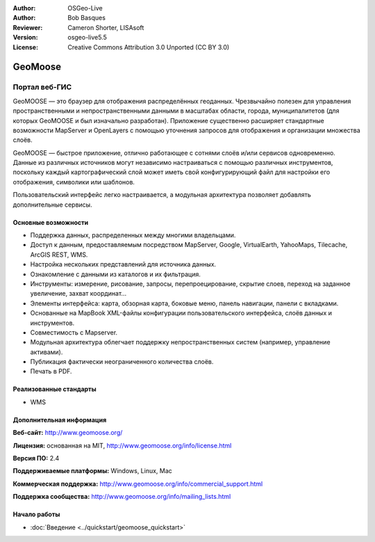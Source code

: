 :Author: OSGeo-Live
:Author: Bob Basques
:Reviewer: Cameron Shorter, LISAsoft
:Version: osgeo-live5.5
:License: Creative Commons Attribution 3.0 Unported (CC BY 3.0)

.. image:: ../../images/project_logos/logo-geomoose.png
  :alt: project logo
  :align: right
  :target: http://www.geomoose.org/

.. image:: ../../images/logos/OSGeo_incubation.png
  :scale: 100 %
  :alt: OSGeo Project in Incubation
  :align: right
  :target: http://www.osgeo.org/incubator/process/principles.html


GeoMoose
================================================================================

Портал веб-ГИС 
~~~~~~~~~~~~~~~~~~~~~~~~~~~~~~~~~~~~~~~~~~~~~~~~~~~~~~~~~~~~~~~~~~~~~~~~~~~~~~~~

GeoMOOSE — это браузер для отображения распределённых геоданных. Чрезвычайно полезен для управления пространственными и непространственными данными в масштабах области, города, муниципалитетов (для которых GeoMOOSE и был изначально разработан). Приложение существенно расширяет стандартные возможности MapServer и OpenLayers с помощью уточнения запросов для отображения и организации множества слоёв.

GeoMOOSE — быстрое приложение, отлично работающее с сотнями слоёв и/или сервисов одновременно. Данные из различных источников могут независимо настраиваться с помощью различных инструментов, поскольку каждый картографический слой может иметь свой конфигурирующий файл для настройки его отображения, символики или шаблонов.

Пользовательский интерфейс легко настраивается, а модульная архитектура позволяет добавлять дополнительные сервисы.

.. image:: ../../images/screenshots/800x600/geomoose-screenshot-800x600.png
  :scale: 55 %
  :alt: geomoose-screenshot-800x600.png
  :align: right

Основные возможности
--------------------------------------------------------------------------------

* Поддержка данных, распределенных между многими владельцами.
* Доступ к данным, предоставляемым посредством MapServer, Google, VirtualEarth, YahooMaps, Tilecache, ArcGIS REST, WMS.
* Настройка нескольких представлений для источника данных.
* Ознакомление с данными из каталогов и их фильтрация.
* Инструменты: измерение, рисование, запросы, перепроецирование, скрытие слоев, переход на заданное увеличение, захват координат...
* Элементы интерфейса: карта, обзорная карта, боковые меню, панель навигации, панели с вкладками.
* Основанные на MapBook XML-файлы конфигурации пользовательского интерфейса, слоёв данных и инструментов.
* Совместимость с Mapserver.
* Модульная архитектура облегчает поддержку непространственных систем (например, управление активами).
* Публикация фактически неограниченного количества слоёв.
* Печать в PDF.

Реализованные стандарты
--------------------------------------------------------------------------------
* WMS

Дополнительная информация
--------------------------------------------------------------------------------

**Веб-сайт:** http://www.geomoose.org/

**Лицензия:** основанная на MIT, http://www.geomoose.org/info/license.html

**Версия ПО:** 2.4

**Поддерживаемые платформы:** Windows, Linux, Mac

**Коммерческая поддержка:** http://www.geomoose.org/info/commercial_support.html

**Поддержка сообщества:** http://www.geomoose.org/info/mailing_lists.html


Начало работы
--------------------------------------------------------------------------------
    
* :doc:`Введение <../quickstart/geomoose_quickstart>`
